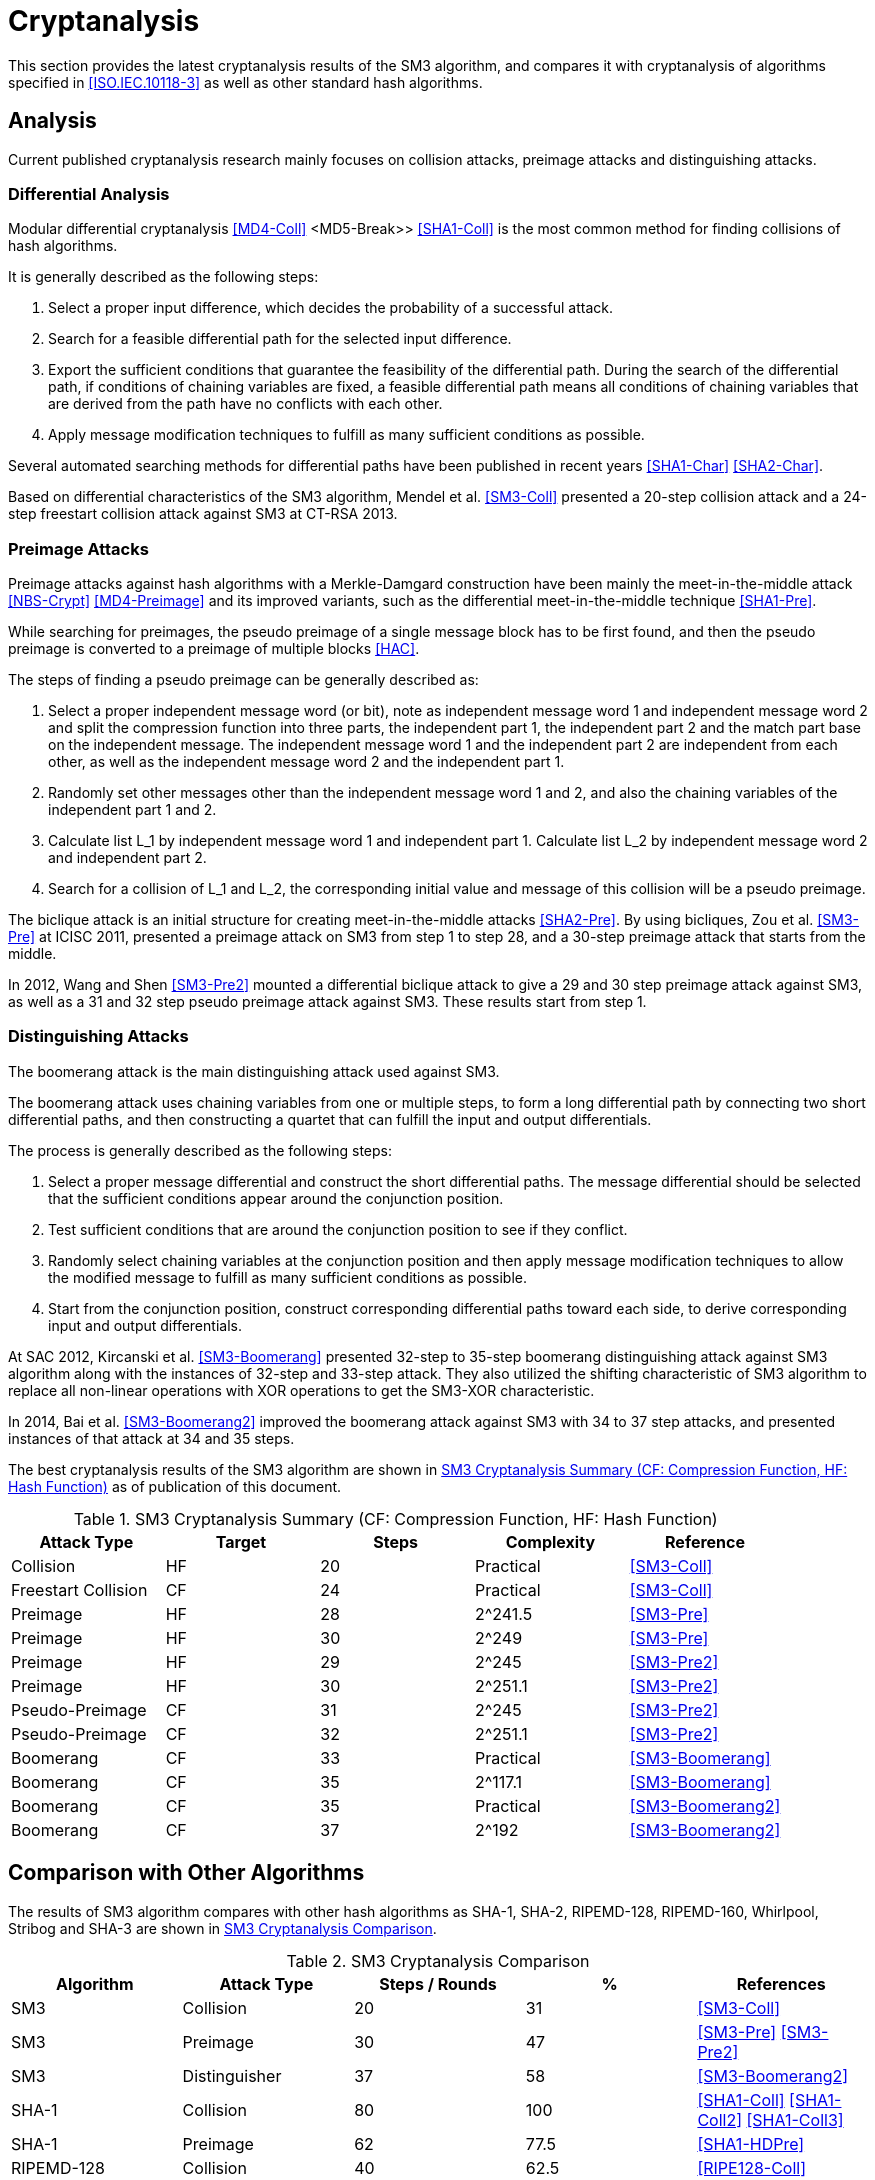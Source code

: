
[#cryptanalysis]
= Cryptanalysis

//TODO: This section is WIP.

////
本节给出了SM3密码杂凑算法的安全性分析结果.同时将SM3密码杂凑算法和
ISO/IEC 10118-3标准算法以及部分国家标准杂凑算法根 据已有的公开分析
结果在安全性上进行比较.
////

This section provides the latest cryptanalysis results of the SM3 algorithm,
and compares it with cryptanalysis of algorithms specified in
<<ISO.IEC.10118-3>> as well as other standard hash algorithms.

== Analysis

////
== 4.1 SM3密码杂凑算法的安全性分析结果

目前已公开发表的针对SM3密码杂凑算法的安全性分析的论文集中在碰撞攻击、
原像攻击和区分攻击3个方面.
////

Current published cryptanalysis research mainly focuses on collision attacks,
preimage attacks and distinguishing attacks.

////
模差分分析方法[3-5]是寻找杂凑算法碰撞最常用的方法，一般分析过程可以推述如下:
1)选择合适的消息差分，它决定了攻击成功的概率;
2)针对选择的消息差分寻找可行的差分路线;
3)推导出保证差分路线可行的充分条件，在寻找差分路线的过程中，
链接变量的条件被确定下来，一个可行的差分路线就意味着从路线上推导出来的
所有的链接变量的条件相互之间没有冲突
4)使用消息修改技术，使得被修改的消息满足尽可能多的充分条件.近年又出现了
使用自动化搜索方法寻找差分路线<<SHA1-Char>><<SHA2-Char>>.针对SM3密码杂凑算法的特性，
Mendel等人<<SM3-Coll>>如在CT-RSA 2013上给出了20步可实现复杂度的SM3密码杂凑算法的
碰撞攻击和24步可实现复杂度的自由起始碰撞攻击.

部分术语（取自王教授部分论文）：
模差分分析：modular differential cryptanalysis
差分路线：differential path
链接变量：chaining variable
消息修改技术：message modification technology
////

=== Differential Analysis

Modular differential cryptanalysis <<MD4-Coll>> <MD5-Break>> <<SHA1-Coll>> is
the most common method for finding collisions of hash algorithms.

It is generally described as the following steps:

1. Select a proper input difference, which decides the probability of a
successful attack.

2. Search for a feasible differential path for the selected input difference.

3. Export the sufficient conditions that guarantee the feasibility of the
differential path. During the search of the differential path, if conditions
of chaining variables are fixed, a feasible differential path means all conditions
of chaining variables that are derived from the path have no conflicts with
each other.

4. Apply message modification techniques to fulfill as many sufficient
conditions as possible.

Several automated searching methods for differential paths have been published
in recent years <<SHA1-Char>> <<SHA2-Char>>. 

Based on differential characteristics of the SM3 algorithm, Mendel et al.
<<SM3-Coll>> presented a 20-step collision attack and a 24-step freestart
collision attack against SM3 at CT-RSA 2013.

////
Merkle-Damgard结构杂凑算法的原像攻击主要采用中间相遇攻击[19][20]
及其改进方法，比如差分中间相遇攻击<<SHA1-Pre>>等.
寻找原像的过程首先需要寻找单个消息分组的伪原像，之后使用
伪原像转化原像的方法<<HAC>>将伪原像转化为多个分组的原像寻找
伪原像的过程可以描述如下:

1)选择合适的独立消息字(或比特），记为独立消息字I和独立消息字II.并根据独
立消息字将压缩函数分成3个部分，分别记为独立部分I、独立部分II和匹配部分.
其中，独立消息字I和独立部分II，独立消息字II和独立部分I相互独立.
2)随机设定除独立消息字I和II之外的其他消息和独立部分I和II位置的链接变量.
3)利用独立消息字I和独立部分I计算列表L_1，利用独立消息字II和独立部分II计
算列表L_2.
4)寻找L_1和L_2的一个碰撞，此碰撞对应的初始值和消息即为一个伪原像.
////

=== Preimage Attacks

Preimage attacks against hash algorithms with a Merkle-Damgard construction
have been mainly the meet-in-the-middle attack <<NBS-Crypt>> <<MD4-Preimage>>
and its improved variants, such as the differential meet-in-the-middle
technique <<SHA1-Pre>>.

While searching for preimages, the pseudo preimage of a single message block
has to be first found, and then the pseudo preimage is converted to a preimage
of multiple blocks <<HAC>>.

The steps of finding a pseudo preimage can be generally described as:

1. Select a proper independent message word (or bit), note as independent
message word 1 and independent message word 2 and split the compression
function into three parts, the independent part 1, the independent part 2 and
the match part base on the independent message. The independent message word 1
and the independent part 2 are independent from each other, as well as the
independent message word 2 and the independent part 1.

2. Randomly set other messages other than the independent message word 1 and 2,
and also the chaining variables of the independent part 1 and 2.

3. Calculate list L_1 by independent message word 1 and independent part 1.
Calculate list L_2 by independent message word 2 and independent part 2.

4. Search for a collision of L_1 and L_2, the corresponding initial value and
message of this collision will be a pseudo preimage.

////
随后又出现了带完全二分结构体<<SHA2-Pre>>的中间相遇攻击等方法.带完全二分结构体的中间相
遇攻击如图3所示，其中 IW I， IW II表示独立消息字.

使用中间相遇攻击方法，Zou等人<<SM3-Pre>>在 ICISC 2011上给出了从第1步开始的
28步SM3密码杂凑算法的原像攻击和从中间开始的30步SM3密码杂凑算法的原像攻击.
2012年，Wang和Shen<<SM3-Pre2>>使用差分中间相遇攻击方法给出了29步和30步SM3密码杂凑
算法的原像攻击，同时给出了31步和32步SM3密码杂凑算法的伪原像攻击.所有的分
析结果均从第1步开始.
////

The biclique attack is an initial structure for creating meet-in-the-middle
attacks <<SHA2-Pre>>. By using bicliques, Zou et al. <<SM3-Pre>> at ICISC 2011, presented a
preimage attack on SM3 from step 1 to step 28, and a 30-step preimage attack
that starts from the middle.

In 2012, Wang and Shen <<SM3-Pre2>> mounted a differential biclique attack to give a
29 and 30 step preimage attack against SM3, as well as a 31 and 32 step pseudo
preimage attack against SM3. These results start from step 1.


=== Distinguishing Attacks

////
对SM3密码杂凑算法的区分攻击主要是使用飞去来器(boomerang)区分攻击，
其主要思想是使用中间一步或者多步链接变量的衔接将2条短的差分路线构造长的差
分路线，进而构造出满足输入输出差分的四元组.如图4所示，一般过程可以描述
如下:

1)选择合适的消息差分，构造攻击所需 的短差分路线.消息差分的选取应尽量是充
分条件出现在衔接位置附近.
2)检测衔接位置的充分条件是否矛盾.
3)随机选择衔接位置的链接变量，使用消息修改技术，使得被修改的消息满足尽可
能多的充分条件.
4)从衔接位置开始，向两端构造相应测差分路线，进而推导出对应的输入输出差分. 

在 SAC 2012 上，Kircanski 等人<<SM3-Boomerang>>给出了32步到35步SM3密码杂凑算法压缩函数的飞去来器区分攻击，
同时给出了32步和33步的区分攻击实例以及利用SM3密码杂凑算法的移位特点，
给出了SM3-XOR(将SM3密码杂凑算法中所有的非线性运算用异或运算代替)的滑动-移位特性.

2014年，Bai等人[27]改进了SM3密码杂凑算法的飞去来器区分攻击，
给出了34步到37步飞去来器区分攻击以及34步和35步的区分攻击实例.

SM3密码杂凑算法的分析结果如表4所示：

[table 4]
////

The boomerang attack is the main distinguishing attack used against SM3.

The boomerang attack uses chaining variables from one or multiple steps, to form
a long differential path by connecting two short differential paths, and then
constructing a quartet that can fulfill the input and output differentials.

The process is generally described as the following steps:

1. Select a proper message differential and construct the short differential
paths. The message differential should be selected that the sufficient conditions
appear around the conjunction position.

2. Test sufficient conditions that are around the conjunction position to see
if they conflict.

3. Randomly select chaining variables at the conjunction position and then
apply message modification techniques to allow the modified message to fulfill
as many sufficient conditions as possible.

4. Start from the conjunction position, construct corresponding differential
paths toward each side, to derive corresponding input and output differentials.

At SAC 2012, Kircanski et al. <<SM3-Boomerang>> presented 32-step to 35-step boomerang
distinguishing attack against SM3 algorithm along with the instances of 32-step
and 33-step attack. They also utilized the shifting characteristic of SM3
algorithm to replace all non-linear operations with XOR operations to get the
SM3-XOR characteristic.

In 2014, Bai et al. <<SM3-Boomerang2>> improved the boomerang attack against SM3
with 34 to 37 step attacks, and presented instances of that attack at 34 and 35
steps.

The best cryptanalysis results of the SM3 algorithm are shown in
<<table-sm3-cryptanalysis>> as of publication of this document.

[[table-sm3-cryptanalysis]]
.SM3 Cryptanalysis Summary (CF: Compression Function, HF: Hash Function)
[options="header"]
|===
| Attack Type | Target | Steps | Complexity | Reference

| Collision | HF | 20 | Practical | <<SM3-Coll>>
| Freestart Collision | CF | 24 | Practical | <<SM3-Coll>>

| Preimage | HF | 28 | $$2^241.5$$ | <<SM3-Pre>>
| Preimage | HF | 30 | $$2^249$$ | <<SM3-Pre>>

| Preimage | HF | 29 | $$2^245$$ | <<SM3-Pre2>>
| Preimage | HF | 30 | $$2^251.1$$ | <<SM3-Pre2>>

| Pseudo-Preimage | CF | 31 | $$2^245$$ | <<SM3-Pre2>>
| Pseudo-Preimage | CF | 32 | $$2^251.1$$ | <<SM3-Pre2>>

| Boomerang | CF | 33 | Practical | <<SM3-Boomerang>>
| Boomerang | CF | 35 | $$2^117.1$$ | <<SM3-Boomerang>>

| Boomerang | CF | 35 | Practical | <<SM3-Boomerang2>>
| Boomerang | CF | 37 | $$2^192$$ | <<SM3-Boomerang2>>

|===

////
== 4.2 SM3密码杂凑算法和其他杂凑标准对比结果
== Cryptanalysis comparison with other hash algorithms

//4.2 SM3密码杂凑算法和其他杂凑标准对比结果

SM3密码杂凑算法和其他杂凑标准SHA-1, SHA-2, RIPEMD-128, RIPEMD-160,
Whirlpool, Stribog和KECCAK的安全性分析对比结果如表5所示：

[table 5]

从表5可以得出:在碰撞攻击方面，SM3密码杂凑算法的攻击百分比仅比KECCAK高，
比其他杂凑标准低，但在MI>SHA类算法中最低，仅占总步数的31%;
在原像攻击方面，SM3密码杂凑算法的攻击百分比仅比KECCAK高，
比其他杂凑标准低，但在MI>SHA类算法中最低，占总步数的47%;
在区分器攻击方面，SM3密码杂凑算法均比其他杂凑标准低，仅有58%，
约占总步数的一半左右.这些分析结果体现了SM3密码杂凑算法的高安全性.

////

== Comparison with Other Algorithms

The results of SM3 algorithm compares with other hash algorithms as SHA-1,
SHA-2, RIPEMD-128, RIPEMD-160, Whirlpool, Stribog and SHA-3 are shown in
<<table-sm3-hash-comparison>>.

[[table-sm3-hash-comparison]]
.SM3 Cryptanalysis Comparison
[options="header"]
|===
| Algorithm | Attack Type | Steps / Rounds | % | References

| SM3 | Collision | 20 | 31 | <<SM3-Coll>>
| SM3 | Preimage | 30 | 47 | <<SM3-Pre>> <<SM3-Pre2>>
| SM3 | Distinguisher | 37 | 58 | <<SM3-Boomerang2>>

| SHA-1 | Collision | 80 | 100 | <<SHA1-Coll>> <<SHA1-Coll2>> <<SHA1-Coll3>>
| SHA-1 | Preimage | 62 | 77.5 | <<SHA1-HDPre>>

| RIPEMD-128 | Collision | 40 | 62.5 | <<RIPE128-Coll>>
| RIPEMD-128 | Preimage | 36 | 62.5 | <<RIPE128-Pre>>
| RIPEMD-128 | Distinguisher | 64 | 100 | <<RIPE128-Crypt>>

| RIPEMD-160 | Preimage | 34 | 53.12 | <<RIPE160-Pre>>
| RIPEMD-160 | Distinguisher | 51 | 79.68 | <<RIPE-Dist>>

| SHA-256 | Collision | 31 | 48.4 | <<SHA256-Coll>>
| SHA-256 | Preimage | 45 | 70.3 | <<SHA2-Pre>>
| SHA-256 | Distinguisher | 47 | 73.4 | <<SHA256-Diff>>

| Whirlpool | Collision | 8 | 80 | <<WP-PC>>
| Whirlpool | Preimage | 6 | 60 | <<WP-PC>>
| Whirlpool | Distinguisher | 10 | 100 | <<WP-Rebound>>

| GOST-256 | Collision | 6.5 | 54.2 | <<ST-Pre>>

| GOST-512 | Collision | 7.5 | 62.5 | <<ST-Pre>>
| GOST-512 | Preimage | 6 | 50 | <<ST-Pre>>
| GOST-512 | Distinguisher | 6 | 50 | <<ST-Boom>>

| SHA3-224 | Collision | 5 | 20.8 | <<SHA3-SLin>>
| SHA3-256 | Collision | 5 | 20.8 | <<SHA3-Coll>>
//| SHA-3-256 | Preimage | 2 | 8 | <<SHA3-SAT>>
| SHA3-256 | Preimage | 4 | 16.7 | <<SHA3-Rot>>
| SHA3-512 | Collision | 3 | 12.5 | <<SHA3-Coll>>
| SHAKE-128 | Collision | 5 | 20.8 | <<SHA3-Coll2>>

| Keccak-f | Distinguisher | 24 | 100 | <<KEKKAC-ZSD>>

|===

<<table-sm3-hash-comparison>> indicates:

* Collision attacks: the attack percentage of SM3 is slightly higher than
  SHA-3, lower than the other compared algorithms, and the lowest
  among MD-SHA-like algorithms at 31% of steps.

* Preimage attacks: the attack percentage of SM3 is slightly higher than
  SHA-3, lower than the other compared algorithms, and the lowest
  among MD-SHA-like algorithms at 47% of steps.

* Distinguisher attacks: the attack percentage of SM3 is lower than
  all compared algorithms, with only 58% of steps distinguished.

These results reflect that the SM3 algorithm is highly resistant.

